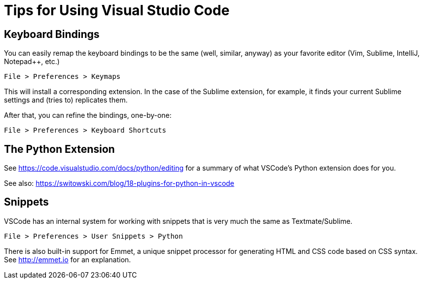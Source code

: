 = Tips for Using Visual Studio Code

== Keyboard Bindings

You can easily remap the keyboard bindings to be the same (well, similar, anyway) as your favorite editor (Vim, Sublime, IntelliJ, Notepad++, etc.)

	File > Preferences > Keymaps

This will install a corresponding extension. In the case of the Sublime extension, for example, it finds your current Sublime settings and (tries to) replicates them.

After that, you can refine the bindings, one-by-one:

	File > Preferences > Keyboard Shortcuts

== The Python Extension

See https://code.visualstudio.com/docs/python/editing for a summary of what VSCode's Python extension does for you.

See also: https://switowski.com/blog/18-plugins-for-python-in-vscode


== Snippets

VSCode has an internal system for working with snippets that is very much the same as Textmate/Sublime. 

	File > Preferences > User Snippets > Python

There is also built-in support for Emmet, a unique snippet processor for generating HTML and CSS code based on CSS syntax. See http://emmet.io for an explanation.





